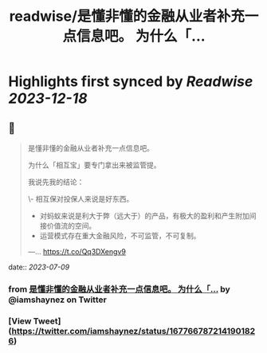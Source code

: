 :PROPERTIES:
:title: readwise/是懂非懂的金融从业者补充一点信息吧。 为什么「...
:END:

:PROPERTIES:
:author: [[iamshaynez on Twitter]]
:full-title: "是懂非懂的金融从业者补充一点信息吧。 为什么「..."
:category: [[tweets]]
:url: https://twitter.com/iamshaynez/status/1677667872141901826
:image-url: https://pbs.twimg.com/profile_images/1182459197788545024/Z8Nb4YiI.jpg
:END:

* Highlights first synced by [[Readwise]] [[2023-12-18]]
** 📌
#+BEGIN_QUOTE
是懂非懂的金融从业者补充一点信息吧。

为什么「相互宝」要专门拿出来被监管提。

我说先我的结论：

\- 相互保对投保人来说是好东西。
- 对蚂蚁来说是利大于弊（远大于）的产品，有极大的盈利和产生附加间接价值流的空间。
- 运营模式存在重大金融风险，不可监管，不可复制。

---… https://t.co/Qq3DXengv9 
#+END_QUOTE
    date:: [[2023-07-09]]
*** from _是懂非懂的金融从业者补充一点信息吧。 为什么「..._ by @iamshaynez on Twitter
*** [View Tweet](https://twitter.com/iamshaynez/status/1677667872141901826)